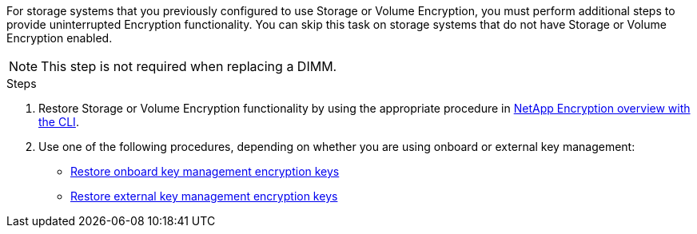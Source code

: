 For storage systems that you previously configured to use Storage or Volume Encryption, you must perform additional steps to provide uninterrupted Encryption functionality. You can skip this task on storage systems that do not have Storage or Volume Encryption enabled.

NOTE: This step is not required when replacing a DIMM.

.Steps

. Restore Storage or Volume Encryption functionality by using the appropriate procedure in https://docs.netapp.com/us-en/ontap/encryption-at-rest/index.html[NetApp Encryption overview with the CLI^].

. Use one of the following procedures, depending on whether you are using onboard or external key management:

 ** https://docs.netapp.com/us-en/ontap/encryption-at-rest/restore-onboard-key-management-encryption-keys-task.html[Restore onboard key management encryption keys^]
 ** https://docs.netapp.com/us-en/ontap/encryption-at-rest/restore-external-encryption-keys-93-later-task.html[Restore external key management encryption keys^]
